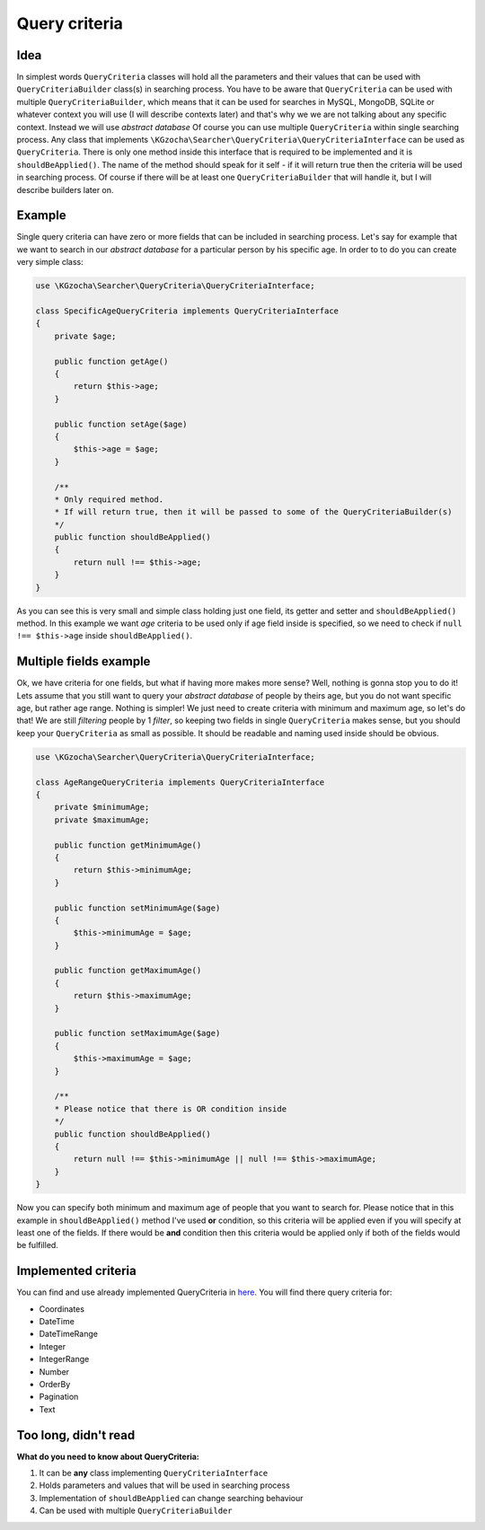 ===============
Query criteria
===============

Idea
-----
In simplest words ``QueryCriteria`` classes will hold all the parameters and their values that can be used
with ``QueryCriteriaBuilder`` class(s) in searching process. You have to be aware that ``QueryCriteria`` can be used
with multiple ``QueryCriteriaBuilder``, which means that it can be used for searches in MySQL, MongoDB, SQLite
or whatever context you will use (I will describe contexts later) and that's why we we are not talking about any specific context.
Instead we will use *abstract database*
Of course you can use multiple ``QueryCriteria`` within single searching process.
Any class that implements ``\KGzocha\Searcher\QueryCriteria\QueryCriteriaInterface`` can be used as ``QueryCriteria``.
There is only one method inside this interface that is required to be implemented and it is ``shouldBeApplied()``.
The name of the method should speak for it self - if it will return true then the criteria will be used in searching process.
Of course if there will be at least one ``QueryCriteriaBuilder`` that will handle it, but I will describe builders later on.


Example
--------
Single query criteria can have zero or more fields that can be included in searching process.
Let's say for example that we want to search in our *abstract database* for a particular person by his specific age.
In order to to do you can create very simple class:

.. code-block:: php

    use \KGzocha\Searcher\QueryCriteria\QueryCriteriaInterface;

    class SpecificAgeQueryCriteria implements QueryCriteriaInterface
    {
        private $age;

        public function getAge()
        {
            return $this->age;
        }

        public function setAge($age)
        {
            $this->age = $age;
        }

        /**
        * Only required method.
        * If will return true, then it will be passed to some of the QueryCriteriaBuilder(s)
        */
        public function shouldBeApplied()
        {
            return null !== $this->age;
        }
    }

As you can see this is very small and simple class holding just one field, its getter and setter and ``shouldBeApplied()`` method.
In this example we want *age* criteria to be used only if age field inside is specified,
so we need to check if ``null !== $this->age`` inside ``shouldBeApplied()``.

Multiple fields example
------------------------

Ok, we have criteria for one fields, but what if having more makes more sense? Well, nothing is gonna stop you to do it!
Lets assume that you still want to query your *abstract database* of people by theirs age, but you do not want specific age, but
rather age range. Nothing is simpler! We just need to create criteria with minimum and maximum age, so let's do that!
We are still *filtering* people by 1 *filter*, so keeping two fields in single ``QueryCriteria`` makes sense, but
you should keep your ``QueryCriteria`` as small as possible. It should be readable and naming used inside should be obvious.

.. code-block:: php

    use \KGzocha\Searcher\QueryCriteria\QueryCriteriaInterface;

    class AgeRangeQueryCriteria implements QueryCriteriaInterface
    {
        private $minimumAge;
        private $maximumAge;

        public function getMinimumAge()
        {
            return $this->minimumAge;
        }

        public function setMinimumAge($age)
        {
            $this->minimumAge = $age;
        }

        public function getMaximumAge()
        {
            return $this->maximumAge;
        }

        public function setMaximumAge($age)
        {
            $this->maximumAge = $age;
        }

        /**
        * Please notice that there is OR condition inside
        */
        public function shouldBeApplied()
        {
            return null !== $this->minimumAge || null !== $this->maximumAge;
        }
    }

Now you can specify both minimum and maximum age of people that you want to search for.
Please notice that in this example in ``shouldBeApplied()`` method I've used **or** condition, so this criteria
will be applied even if you will specify at least one of the fields.
If there would be **and** condition then this criteria would be applied only if both of the fields would be fulfilled.

Implemented criteria
-----------------------------
You can find and use already implemented QueryCriteria in `here <https://github.com/krzysztof-gzocha/searcher/tree/master/src/KGzocha/Searcher/QueryCriteria>`_.
You will find there query criteria for:

- Coordinates
- DateTime
- DateTimeRange
- Integer
- IntegerRange
- Number
- OrderBy
- Pagination
- Text


Too long, didn't read
--------------------
**What do you need to know about QueryCriteria:**

1. It can be **any** class implementing ``QueryCriteriaInterface``
#. Holds parameters and values that will be used in searching process
#. Implementation of ``shouldBeApplied`` can change searching behaviour
#. Can be used with multiple ``QueryCriteriaBuilder``
